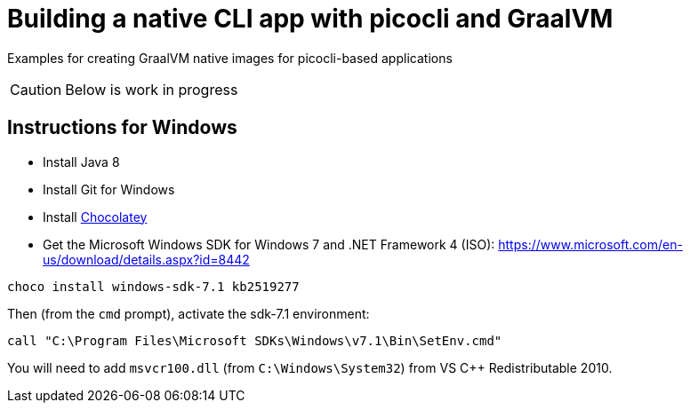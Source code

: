 = Building a native CLI app with picocli and GraalVM

[link=https://ci.appveyor.com/api/projects/status/32r7s2skrgm9ubva?svg=true]image:https://ci.appveyor.com/api/projects/status/32r7s2skrgm9ubva?svg=true"[]
[link=https://github.com/remkop/picocli-native-image-demo/workflows/Java%20CI/badge.svg]image:https://github.com/remkop/picocli-native-image-demo/workflows/Java%20CI/badge.svg[]

Examples for creating GraalVM native images for picocli-based applications

CAUTION: Below is work in progress

== Instructions for Windows

* Install Java 8
* Install Git for Windows
* Install https://chocolatey.org/docs/installation[Chocolatey]
* Get the Microsoft Windows SDK for Windows 7 and .NET Framework 4 (ISO): https://www.microsoft.com/en-us/download/details.aspx?id=8442

----
choco install windows-sdk-7.1 kb2519277
----

Then (from the `cmd` prompt), activate the sdk-7.1 environment:

----
call "C:\Program Files\Microsoft SDKs\Windows\v7.1\Bin\SetEnv.cmd"
----

You will need to add `msvcr100.dll` (from `C:\Windows\System32`) from VS C++ Redistributable 2010.

